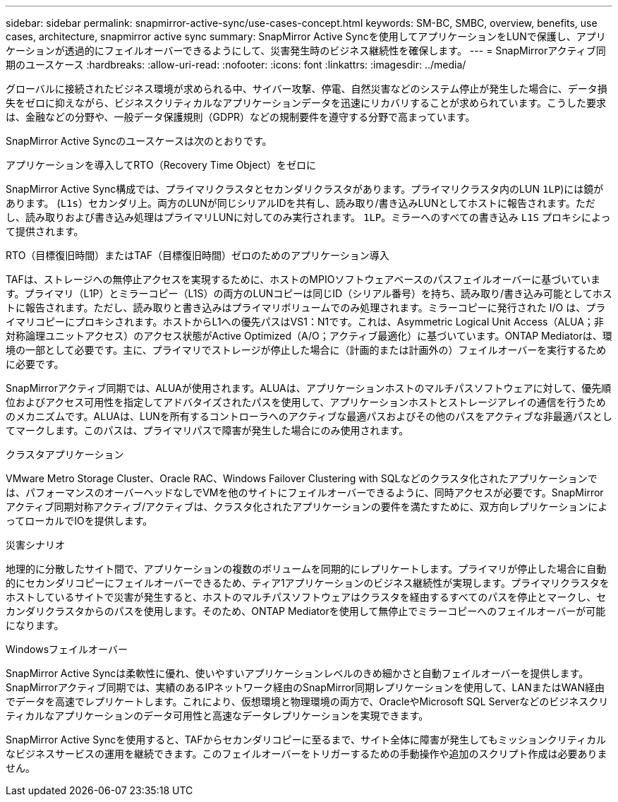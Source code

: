 ---
sidebar: sidebar 
permalink: snapmirror-active-sync/use-cases-concept.html 
keywords: SM-BC, SMBC, overview, benefits, use cases, architecture, snapmirror active sync 
summary: SnapMirror Active Syncを使用してアプリケーションをLUNで保護し、アプリケーションが透過的にフェイルオーバーできるようにして、災害発生時のビジネス継続性を確保します。 
---
= SnapMirrorアクティブ同期のユースケース
:hardbreaks:
:allow-uri-read: 
:nofooter: 
:icons: font
:linkattrs: 
:imagesdir: ../media/


[role="lead"]
グローバルに接続されたビジネス環境が求められる中、サイバー攻撃、停電、自然災害などのシステム停止が発生した場合に、データ損失をゼロに抑えながら、ビジネスクリティカルなアプリケーションデータを迅速にリカバリすることが求められています。こうした要求は、金融などの分野や、一般データ保護規則（GDPR）などの規制要件を遵守する分野で高まっています。

SnapMirror Active Syncのユースケースは次のとおりです。

.アプリケーションを導入してRTO（Recovery Time Object）をゼロに
SnapMirror Active Sync構成では、プライマリクラスタとセカンダリクラスタがあります。プライマリクラスタ内のLUN  `1LP`)には鏡があります。 (`L1s`）セカンダリ上。両方のLUNが同じシリアルIDを共有し、読み取り/書き込みLUNとしてホストに報告されます。ただし、読み取りおよび書き込み処理はプライマリLUNに対してのみ実行されます。 `1LP`。ミラーへのすべての書き込み `L1S` プロキシによって提供されます。

.RTO（目標復旧時間）またはTAF（目標復旧時間）ゼロのためのアプリケーション導入
TAFは、ストレージへの無停止アクセスを実現するために、ホストのMPIOソフトウェアベースのパスフェイルオーバーに基づいています。プライマリ（L1P）とミラーコピー（L1S）の両方のLUNコピーは同じID（シリアル番号）を持ち、読み取り/書き込み可能としてホストに報告されます。ただし、読み取りと書き込みはプライマリボリュームでのみ処理されます。ミラーコピーに発行された I/O は、プライマリコピーにプロキシされます。ホストからL1への優先パスはVS1：N1です。これは、Asymmetric Logical Unit Access（ALUA；非対称論理ユニットアクセス）のアクセス状態がActive Optimized（A/O；アクティブ最適化）に基づいています。ONTAP Mediatorは、環境の一部として必要です。主に、プライマリでストレージが停止した場合に（計画的または計画外の）フェイルオーバーを実行するために必要です。

SnapMirrorアクティブ同期では、ALUAが使用されます。ALUAは、アプリケーションホストのマルチパスソフトウェアに対して、優先順位およびアクセス可用性を指定してアドバタイズされたパスを使用して、アプリケーションホストとストレージアレイの通信を行うためのメカニズムです。ALUAは、LUNを所有するコントローラへのアクティブな最適パスおよびその他のパスをアクティブな非最適パスとしてマークします。このパスは、プライマリパスで障害が発生した場合にのみ使用されます。

.クラスタアプリケーション
VMware Metro Storage Cluster、Oracle RAC、Windows Failover Clustering with SQLなどのクラスタ化されたアプリケーションでは、パフォーマンスのオーバーヘッドなしでVMを他のサイトにフェイルオーバーできるように、同時アクセスが必要です。SnapMirrorアクティブ同期対称アクティブ/アクティブは、クラスタ化されたアプリケーションの要件を満たすために、双方向レプリケーションによってローカルでIOを提供します。

.災害シナリオ
地理的に分散したサイト間で、アプリケーションの複数のボリュームを同期的にレプリケートします。プライマリが停止した場合に自動的にセカンダリコピーにフェイルオーバーできるため、ティア1アプリケーションのビジネス継続性が実現します。プライマリクラスタをホストしているサイトで災害が発生すると、ホストのマルチパスソフトウェアはクラスタを経由するすべてのパスを停止とマークし、セカンダリクラスタからのパスを使用します。そのため、ONTAP Mediatorを使用して無停止でミラーコピーへのフェイルオーバーが可能になります。

.Windowsフェイルオーバー
SnapMirror Active Syncは柔軟性に優れ、使いやすいアプリケーションレベルのきめ細かさと自動フェイルオーバーを提供します。SnapMirrorアクティブ同期では、実績のあるIPネットワーク経由のSnapMirror同期レプリケーションを使用して、LANまたはWAN経由でデータを高速でレプリケートします。これにより、仮想環境と物理環境の両方で、OracleやMicrosoft SQL Serverなどのビジネスクリティカルなアプリケーションのデータ可用性と高速なデータレプリケーションを実現できます。

SnapMirror Active Syncを使用すると、TAFからセカンダリコピーに至るまで、サイト全体に障害が発生してもミッションクリティカルなビジネスサービスの運用を継続できます。このフェイルオーバーをトリガーするための手動操作や追加のスクリプト作成は必要ありません。
